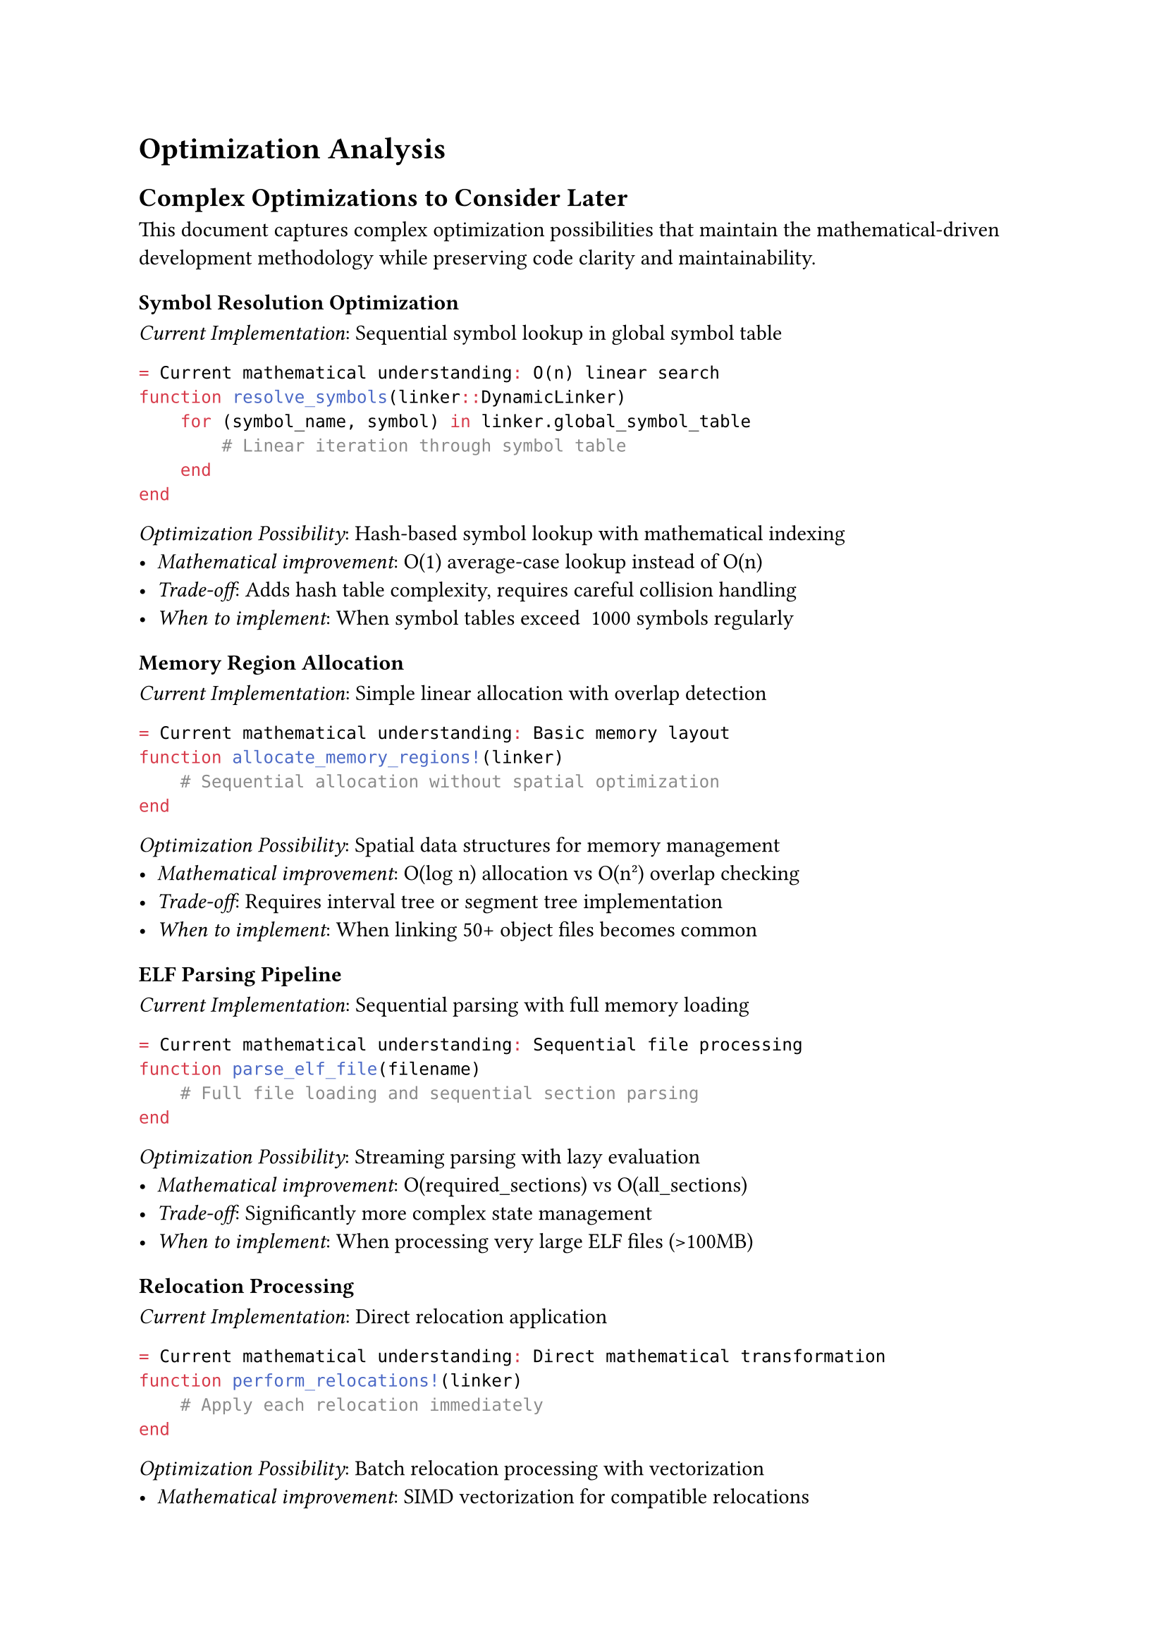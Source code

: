 // Note: Tables may need manual conversion to Typst table syntax
= Optimization Analysis

== Complex Optimizations to Consider Later

This document captures complex optimization possibilities that maintain the mathematical-driven development methodology while preserving code clarity and maintainability.

=== Symbol Resolution Optimization

_Current Implementation_: Sequential symbol lookup in global symbol table
```julia
= Current mathematical understanding: O(n) linear search
function resolve_symbols(linker::DynamicLinker)
    for (symbol_name, symbol) in linker.global_symbol_table
        # Linear iteration through symbol table
    end
end
```

_Optimization Possibility_: Hash-based symbol lookup with mathematical indexing
- _Mathematical improvement_: O(1) average-case lookup instead of O(n) 
- _Trade-off_: Adds hash table complexity, requires careful collision handling
- _When to implement_: When symbol tables exceed ~1000 symbols regularly

=== Memory Region Allocation

_Current Implementation_: Simple linear allocation with overlap detection
```julia
= Current mathematical understanding: Basic memory layout
function allocate_memory_regions!(linker)
    # Sequential allocation without spatial optimization
end
```

_Optimization Possibility_: Spatial data structures for memory management
- _Mathematical improvement_: O(log n) allocation vs O(n²) overlap checking
- _Trade-off_: Requires interval tree or segment tree implementation
- _When to implement_: When linking 50+ object files becomes common

=== ELF Parsing Pipeline

_Current Implementation_: Sequential parsing with full memory loading
```julia
= Current mathematical understanding: Sequential file processing
function parse_elf_file(filename)
    # Full file loading and sequential section parsing
end
```

_Optimization Possibility_: Streaming parsing with lazy evaluation
- _Mathematical improvement_: O(required_sections) vs O(all_sections)
- _Trade-off_: Significantly more complex state management
- _When to implement_: When processing very large ELF files (>100MB)

=== Relocation Processing

_Current Implementation_: Direct relocation application
```julia
= Current mathematical understanding: Direct mathematical transformation
function perform_relocations!(linker)
    # Apply each relocation immediately
end
```

_Optimization Possibility_: Batch relocation processing with vectorization
- _Mathematical improvement_: SIMD vectorization for compatible relocations
- _Trade-off_: Complex relocation type analysis and batching logic
- _When to implement_: When relocation count exceeds ~10,000 per link

== Mathematical Analysis Framework

=== Performance Baseline Establishment

Before implementing any complex optimizations:
1. _Measure current performance_ with realistic workloads
2. _Identify actual bottlenecks_ through profiling
3. _Establish mathematical complexity bounds_ for current implementation
4. _Define performance targets_ based on real-world requirements

=== Optimization Decision Matrix

| Component | Current Complexity | Optimized Complexity | Implementation Cost | Maintenance Cost |
|-----------|-------------------|---------------------|-------------------|------------------|
| Symbol Resolution | O(n) | O(1) | Medium | Low |
| Memory Allocation | O(n²) | O(log n) | High | Medium |
| ELF Parsing | O(file_size) | O(needed_sections) | High | High |
| Relocations | O(relocations) | O(relocations/SIMD_width) | Very High | High |

=== Mathematical Invariant Preservation

All optimizations must preserve mathematical invariants:
- _Symbol uniqueness_: Each symbol has exactly one definition
- _Memory consistency_: No overlapping allocated regions
- _Format compliance_: Output maintains ELF specification compliance
- _Correctness_: Mathematical transformation equivalence maintained

== Implementation Guidelines

=== When to Apply Optimizations

1. _Measure first_: Profile actual performance with realistic inputs
2. _Mathematical analysis_: Understand current complexity mathematically
3. _Simple optimizations_: Apply algorithmic improvements that maintain clarity
4. _Complex optimizations_: Document here, implement only when necessity proven

=== Mathematical Fidelity in Optimization

- Maintain correspondence between mathematical specification and implementation
- Document complexity changes in mathematical terms
- Preserve ability to reason about correctness mathematically
- Use mathematical naming conventions in optimized code

=== Optimization Testing Strategy

```julia
= Establish performance baseline
function benchmark_operation(operation, inputs)
    # Mathematical verification of correctness
    # Performance measurement 
    # Complexity analysis validation
end
```

Each optimization must include:
- _Correctness proof_: Mathematical demonstration of equivalence
- _Performance measurement_: Empirical validation of improvement
- _Regression tests_: Ensure mathematical properties preserved